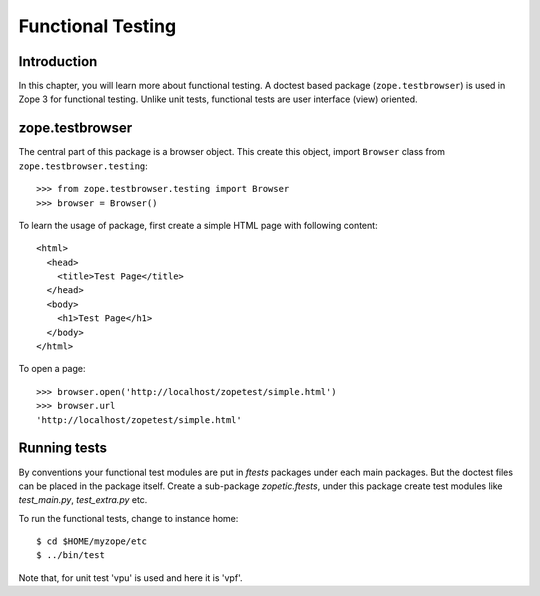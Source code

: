 Functional Testing
==================

Introduction
------------

In this chapter, you will learn more about functional testing.  A doctest based
package (``zope.testbrowser``) is used in Zope 3 for functional testing.
Unlike unit tests, functional tests are user interface (view) oriented.


zope.testbrowser
----------------

The central part of this package is a browser object.  This create this object,
import ``Browser`` class from ``zope.testbrowser.testing``::

  >>> from zope.testbrowser.testing import Browser
  >>> browser = Browser()

To learn the usage of package, first create a simple HTML page with following
content::

  <html>
    <head>
      <title>Test Page</title>
    </head>
    <body>
      <h1>Test Page</h1>
    </body>
  </html>

To open a page::

  >>> browser.open('http://localhost/zopetest/simple.html')
  >>> browser.url
  'http://localhost/zopetest/simple.html'


Running tests
-------------

By conventions your functional test modules are put in `ftests` packages under
each main packages.  But the doctest files can be placed in the package itself.
Create a sub-package `zopetic.ftests`, under this package create test modules
like `test_main.py`, `test_extra.py` etc.

To run the functional tests, change to instance home::

  $ cd $HOME/myzope/etc
  $ ../bin/test

Note that, for unit test 'vpu' is used and here it is 'vpf'.

.. raw:: html

  <div id="disqus_thread"></div><script type="text/javascript"
  src="http://disqus.com/forums/bluebream/embed.js"></script><noscript><a
  href="http://disqus.com/forums/bluebream/?url=ref">View the
  discussion thread.</a></noscript><a href="http://disqus.com"
  class="dsq-brlink">blog comments powered by <span
  class="logo-disqus">Disqus</span></a>
